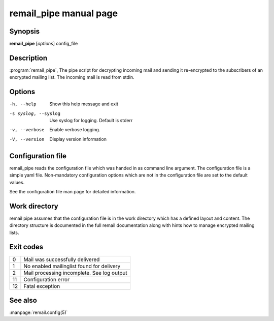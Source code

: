 .. SPDX-License-Identifier: GPL-2.0

.. _remail_pipe_man:

remail_pipe manual page
=========================

Synopsis
--------

**remail_pipe** [*options*] config_file

Description
-----------

:program:`remail_pipe`, The pipe script for decrypting incoming mail and
sending it re-encrypted to the subscribers of an encrypted mailing
list. The incoming mail is read from stdin.


Options
-------

-h, --help
   Show this help message and exit

-s syslog, --syslog
   Use syslog for logging. Default is stderr

-v, --verbose
   Enable verbose logging.

-V, --version
   Display version information


Configuration file
------------------

remail_pipe reads the configuration file which was handed in as command
line argument.  The configuration file is a simple yaml file. Non-mandatory
configuration options which are not in the configuration file are set to
the default values.

See the configuration file man page for detailed information.


Work directory
--------------

remail pipe assumes that the configuration file is in the work directory
which has a defined layout and content. The directory structure is
documented in the full remail documentation along with hints how to manage
encrypted mailing lists.

Exit codes
----------

.. list-table::

   * - 0
     - Mail was successfully delivered
   * - 1
     - No enabled mailinglist found for delivery
   * - 2
     - Mail processing incomplete. See log output
   * - 11
     - Configuration error
   * - 12
     - Fatal exception

See also
--------
:manpage:`remail.config(5)`
